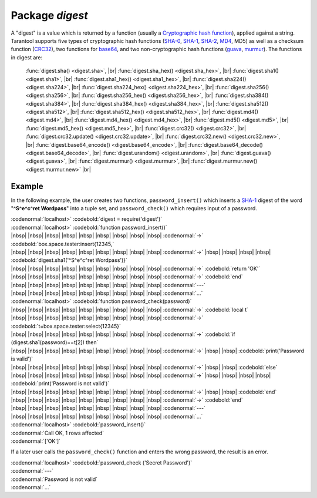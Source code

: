 -------------------------------------------------------------------------------
                            Package `digest`
-------------------------------------------------------------------------------

.. module:: digest

A "digest" is a value which is returned by a function (usually a
`Cryptographic hash function`_), applied
against a string. Tarantool supports five types of cryptographic hash functions
(SHA-0_, SHA-1_, SHA-2_, MD4_, MD5) as well as a checksum function (CRC32_), two
functions for base64_, and two non-cryptographic hash functions (guava_, murmur_).
The functions in digest are:

    :func:`digest.sha() <digest.sha>`, |br|
    :func:`digest.sha_hex() <digest.sha_hex>`, |br|
    :func:`digest.sha1() <digest.sha1>`, |br|
    :func:`digest.sha1_hex() <digest.sha1_hex>`, |br|
    :func:`digest.sha224() <digest.sha224>`, |br|
    :func:`digest.sha224_hex() <digest.sha224_hex>`, |br|
    :func:`digest.sha256() <digest.sha256>`, |br|
    :func:`digest.sha256_hex() <digest.sha256_hex>`, |br|
    :func:`digest.sha384() <digest.sha384>`, |br|
    :func:`digest.sha384_hex() <digest.sha384_hex>`, |br|
    :func:`digest.sha512() <digest.sha512>`, |br|
    :func:`digest.sha512_hex() <digest.sha512_hex>`, |br|
    :func:`digest.md4() <digest.md4>`, |br|
    :func:`digest.md4_hex() <digest.md4_hex>`, |br|
    :func:`digest.md5() <digest.md5>`, |br|
    :func:`digest.md5_hex() <digest.md5_hex>`, |br|
    :func:`digest.crc32() <digest.crc32>`, |br|
    :func:`digest.crc32.update() <digest.crc32.update>`, |br|
    :func:`digest.crc32.new() <digest.crc32.new>`, |br|
    :func:`digest.base64_encode() <digest.base64_encode>`, |br|
    :func:`digest.base64_decode() <digest.base64_decode>`, |br|
    :func:`digest.urandom() <digest.urandom>`, |br|
    :func:`digest.guava() <digest.guava>`, |br|
    :func:`digest.murmur() <digest.murmur>`, |br|
    :func:`digest.murmur.new() <digest.murmur.new>` |br|


.. function:: digest.sha({string})

    Returns 160-bit digest made with SHA-0. Not recommended.


.. function:: digest.sha_hex({string})

    Returns hexadecimal of a digest calculated with sha.


.. function:: digest.sha1({string})

    Returns 160-bit digest made with SHA-1.


.. function:: digest.sha1_hex({string})

    Returns hexadecimal of a digest calculated with sha1.


.. function:: digest.sha224({string})

    Returns 224-bit digest made with SHA-2.


.. function:: digest.sha224_hex({string})

    Returns hexadecimal of a digest calculated with sha224.


.. function:: digest.sha256({string})

    Returns 256-bit digest made with SHA-2.


.. function:: digest.sha256_hex({string})

    Returns hexadecimal of a digest calculated with sha256.


.. function:: digest.sha384({string})

    Returns 384-bit digest made with SHA-2.


.. function:: digest.sha384_hex({string})

    Returns hexadecimal of a digest calculated with sha384.


.. function:: digest.sha512({string})

    Returns 512-bit digest made with SHA-2.


.. function:: digest.sha512_hex({string})

    Returns hexadecimal of a digest calculated with sha512.


.. function:: digest.md4({string})

    Returns 128-bit digest made with MD4.


.. function:: digest.md4_hex({string})

    Returns hexadecimal of a digest calculated with md4.


.. function:: digest.md5({string})

    Returns 256-bit digest made with MD5.


.. function:: digest.md5_hex({string})

    Returns hexadecimal of a digest calculated with md5.


.. function:: digest.crc32({string})

    Returns 32-bit checksum made with CRC32.

    The crc32 and crc32_update function use the `CRC-32C (Castagnoli)`_ polynomial
    value: 0x11EDC6F41 / 4812730177. If it is necessary to be
    compatible with other checksum functions in other
    programming languages, ensure that the other functions use
    the same polynomial value. |br| For example, in Python,
    install the crcmod package and say:

    .. code-block:: python

      >>> import crcmod
      >>> fun = crcmod.mkCrcFun('4812730177')
      >>> fun('string')
      3304160206L

    .. _CRC-32C (Castagnoli): https://en.wikipedia.org/wiki/Cyclic_redundancy_check#Standards_and_common_use


.. function:: digest.crc32.update({number, string})

    Returns update of a checksum calculated with CRC32. See :func:`digest.crc32() <digest.crc32>` notes.


.. function:: digest.crc32.new()

    Initiates incremental crc32. See :func:`incremental digests <digest.murmur.new>` notes.


.. function:: digest.base64_encode({string})

    Returns base64 encoding from a regular string.


.. function:: digest.base64_decode({string})

    Returns a regular string from a base64 encoding.


.. function:: digest.urandom({integer})

    Returns array of random bytes with length = integer.


.. function:: digest.guava({integer}, {integer})

    Returns a number made with consistent hash.

    The guava function uses the `Consistent Hashing`_ algorithm of
    the Google guava library. The first parameter should be a
    hash code; the second parameter should be the number of
    buckets; the returned value will be an integer between 0
    and the number of buckets. For example,

    .. code-block:: lua

      localhost> digest.guava(10863919174838991, 11)
      8


.. function:: digest.murmur({string})

    Returns 32-bit digest made with MurmurHash.


.. function:: digest.murmur.new([{seed}])

    Initiates incremental MurmurHash.

    Suppose that a digest is done for a string 'A',
    then a new part 'B' is appended to the string,
    then a new digest is required.
    The new digest could be recomputed for the whole string 'AB',
    but it is faster to take what was computed
    before for 'A' and apply changes based on the new part 'B'.
    This is called multi-step or "incremental" digesting,
    which Tarantool supports with crc32 and with murmur ...

    .. code-block:: lua

      digest=require('digest')
      -- print crc32 of 'AB', with one step, then incrementally
      print(digest.crc32('AB'))
      c=digest.crc32.new() c:update('A') c:update('B') print(c:result())
      -- print murmur hash of 'AB', with one step, then incrementally
      print(digest.murmur('AB'))
      m=digest.murmur.new() m:update('A') m:update('B') print(m:result())

=================================================
                     Example
=================================================

In the following example, the user creates two functions, ``password_insert()``
which inserts a SHA-1_ digest of the word "**^S^e^c^ret Wordpass**" into a tuple
set, and ``password_check()`` which requires input of a password.

| :codenormal:`localhost>` :codebold:`digest = require('digest')`
| :codenormal:`localhost>` :codebold:`function password_insert()`
| |nbsp| |nbsp| |nbsp| |nbsp| |nbsp| |nbsp| |nbsp| |nbsp| |nbsp| :codenormal:`->` :codebold:`box.space.tester:insert{12345,`
| |nbsp| |nbsp| |nbsp| |nbsp| |nbsp| |nbsp| |nbsp| |nbsp| |nbsp| :codenormal:`->` |nbsp| |nbsp| |nbsp| |nbsp| :codebold:`digest.sha1('^S^e^c^ret Wordpass')}`
| |nbsp| |nbsp| |nbsp| |nbsp| |nbsp| |nbsp| |nbsp| |nbsp| |nbsp| :codenormal:`->` :codebold:`return 'OK'`
| |nbsp| |nbsp| |nbsp| |nbsp| |nbsp| |nbsp| |nbsp| |nbsp| |nbsp| :codenormal:`->` :codebold:`end`
| |nbsp| |nbsp| |nbsp| |nbsp| |nbsp| |nbsp| |nbsp| |nbsp| |nbsp| :codenormal:`---`
| |nbsp| |nbsp| |nbsp| |nbsp| |nbsp| |nbsp| |nbsp| |nbsp| |nbsp| :codenormal:`...`
| :codenormal:`localhost>` :codebold:`function password_check(password)`
| |nbsp| |nbsp| |nbsp| |nbsp| |nbsp| |nbsp| |nbsp| |nbsp| |nbsp| :codenormal:`->` :codebold:`local t`
| |nbsp| |nbsp| |nbsp| |nbsp| |nbsp| |nbsp| |nbsp| |nbsp| |nbsp| :codenormal:`->` :codebold:`t=box.space.tester:select{12345}`
| |nbsp| |nbsp| |nbsp| |nbsp| |nbsp| |nbsp| |nbsp| |nbsp| |nbsp| :codenormal:`->` :codebold:`if (digest.sha1(password)==t[2]) then`
| |nbsp| |nbsp| |nbsp| |nbsp| |nbsp| |nbsp| |nbsp| |nbsp| |nbsp| :codenormal:`->` |nbsp| |nbsp| :codebold:`print('Password is valid')`
| |nbsp| |nbsp| |nbsp| |nbsp| |nbsp| |nbsp| |nbsp| |nbsp| |nbsp| :codenormal:`->` |nbsp| |nbsp| :codebold:`else`
| |nbsp| |nbsp| |nbsp| |nbsp| |nbsp| |nbsp| |nbsp| |nbsp| |nbsp| :codenormal:`->` |nbsp| |nbsp| |nbsp| |nbsp| :codebold:`print('Password is not valid')`
| |nbsp| |nbsp| |nbsp| |nbsp| |nbsp| |nbsp| |nbsp| |nbsp| |nbsp| :codenormal:`->` |nbsp| |nbsp| :codebold:`end`
| |nbsp| |nbsp| |nbsp| |nbsp| |nbsp| |nbsp| |nbsp| |nbsp| |nbsp| :codenormal:`->` :codebold:`end`
| |nbsp| |nbsp| |nbsp| |nbsp| |nbsp| |nbsp| |nbsp| |nbsp| |nbsp| :codenormal:`---`
| |nbsp| |nbsp| |nbsp| |nbsp| |nbsp| |nbsp| |nbsp| |nbsp| |nbsp| :codenormal:`...`
| :codenormal:`localhost>` :codebold:`password_insert()`
| :codenormal:`Call OK, 1 rows affected`
| :codenormal:`['OK']`


If a later user calls the ``password_check()`` function and enters
the wrong password, the result is an error.

| :codenormal:`localhost>` :codebold:`password_check ('Secret Password')`
| :codenormal:`---`
| :codenormal:`Password is not valid`
| :codenormal:`...`

.. _SHA-0: https://en.wikipedia.org/wiki/Sha-0
.. _SHA-1: https://en.wikipedia.org/wiki/Sha-1
.. _SHA-2: https://en.wikipedia.org/wiki/Sha-2
.. _MD4: https://en.wikipedia.org/wiki/Md4
.. _MD5: https://en.wikipedia.org/wiki/Md5
.. _CRC32: https://en.wikipedia.org/wiki/Cyclic_redundancy_check
.. _base64: https://en.wikipedia.org/wiki/Base64
.. _Cryptographic hash function: https://en.wikipedia.org/wiki/Cryptographic_hash_function
.. _Consistent Hashing: https://en.wikipedia.org/wiki/Consistent_hashing
.. _CRC-32C (Castagnoli): https://en.wikipedia.org/wiki/Cyclic_redundancy_check#Standards_and_common_use
.. _guava: https://code.google.com/p/guava-libraries/wiki/HashingExplained
.. _Murmur: https://en.wikipedia.org/wiki/MurmurHash
